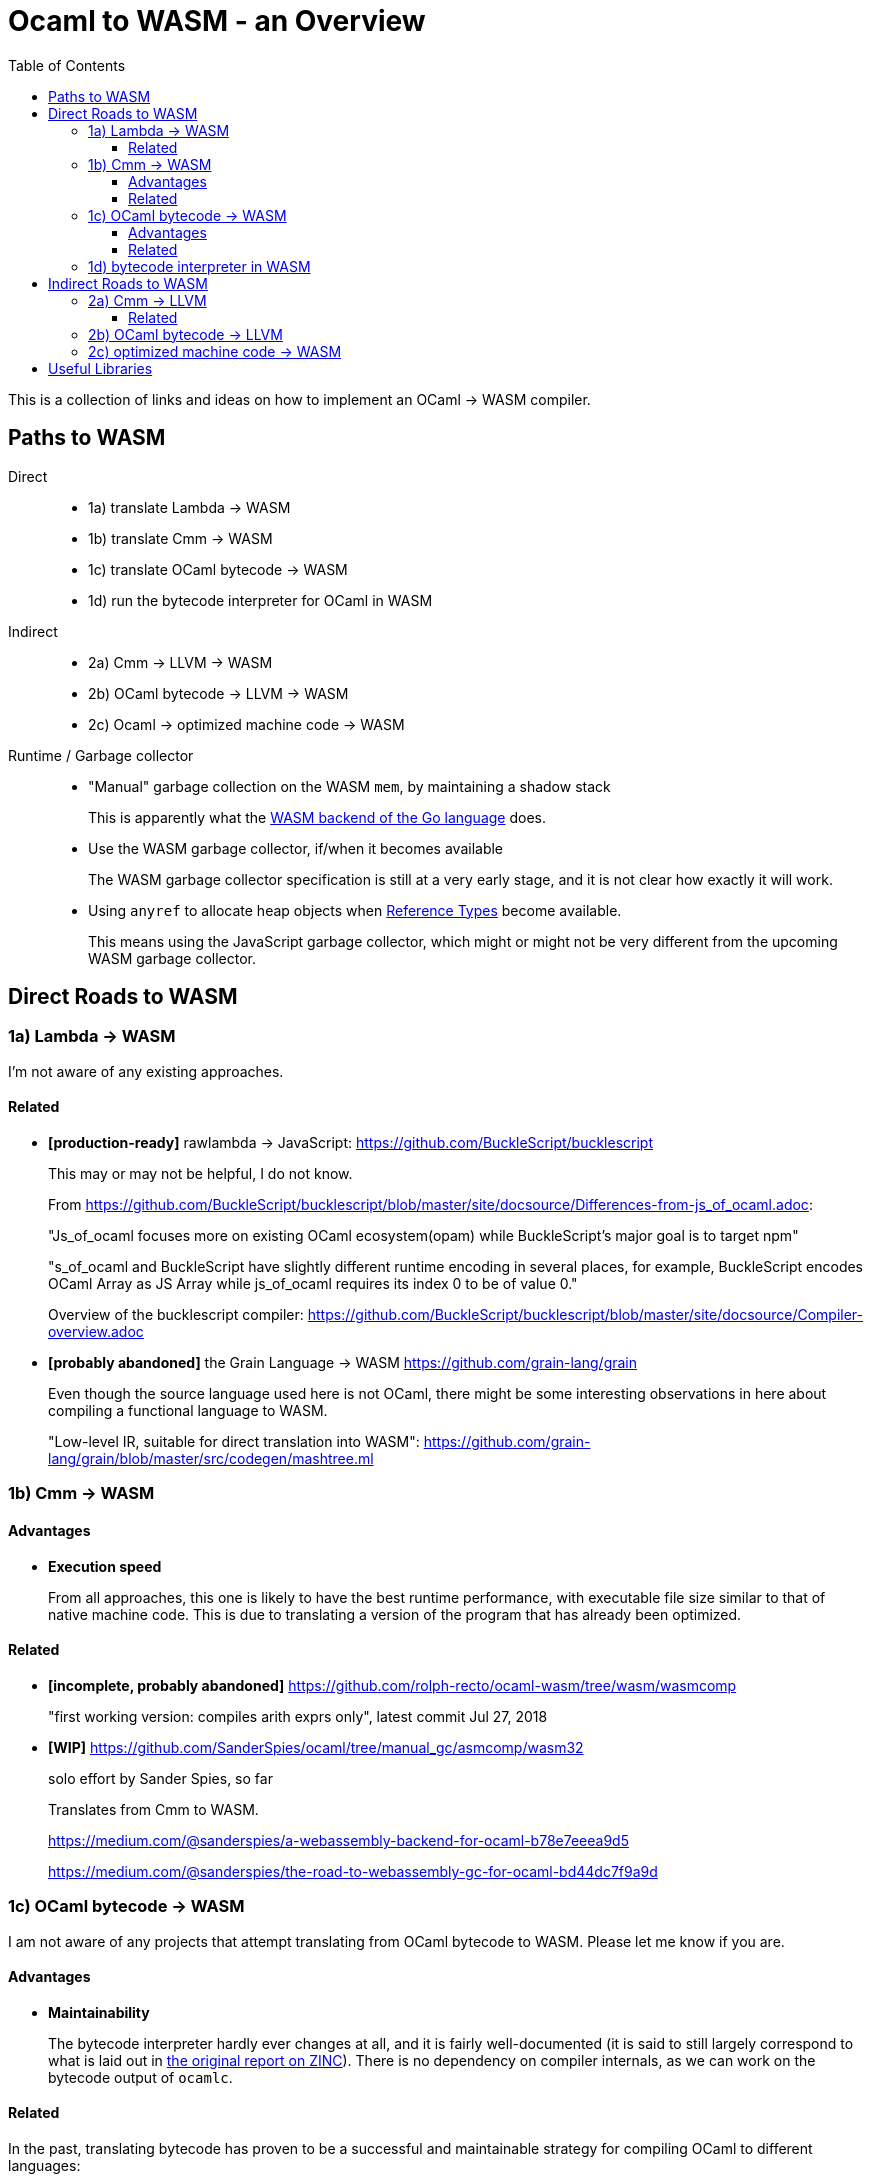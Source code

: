 # Ocaml to WASM - an Overview
:toc:
:toclevels: 5

This is a collection of links and ideas on how to implement an OCaml -> WASM compiler.

## Paths to WASM

Direct::
* 1a) translate Lambda -> WASM
* 1b) translate Cmm -> WASM
* 1c) translate OCaml bytecode -> WASM
* 1d) run the bytecode interpreter for OCaml in WASM

Indirect::
* 2a) Cmm -> LLVM -> WASM
* 2b) OCaml bytecode -> LLVM -> WASM
* 2c) Ocaml -> optimized machine code -> WASM

Runtime / Garbage collector::
* "Manual" garbage collection on the WASM `mem`, by maintaining a shadow stack
+
This is apparently what the https://docs.google.com/document/d/131vjr4DH6JFnb-blm_uRdaC0_Nv3OUwjEY5qVCxCup4/preview#heading=h.nrkaoiab5j18[WASM backend of the Go language] does.

* Use the WASM garbage collector, if/when it becomes available
+
The WASM garbage collector specification is still at a very early stage, and it is not clear how exactly it will work.

* Using `anyref` to allocate heap objects when https://github.com/WebAssembly/reference-types/blob/master/proposals/reference-types/Overview.md[Reference Types] become available.
+  
This means using the JavaScript garbage collector, which might or might not be very different from the upcoming WASM garbage collector.

## Direct Roads to WASM

### 1a) Lambda -> WASM

I'm not aware of any existing approaches.

#### Related

* **[production-ready]** rawlambda -> JavaScript: https://github.com/BuckleScript/bucklescript
+
This may or may not be helpful, I do not know. 
+
From https://github.com/BuckleScript/bucklescript/blob/master/site/docsource/Differences-from-js_of_ocaml.adoc:
+
"Js_of_ocaml focuses more on existing OCaml ecosystem(opam) while BuckleScript’s major goal is to target npm"
+
"s_of_ocaml and BuckleScript have slightly different runtime encoding in several places, for example, BuckleScript encodes OCaml Array as JS Array while js_of_ocaml requires its index 0 to be of value 0."
+
Overview of the bucklescript compiler: https://github.com/BuckleScript/bucklescript/blob/master/site/docsource/Compiler-overview.adoc

* **[probably abandoned]** the Grain Language -> WASM https://github.com/grain-lang/grain
+
Even though the source language used here is not OCaml, there might be some interesting observations in here about compiling a functional language to WASM.
+
"Low-level IR, suitable for direct translation into WASM": https://github.com/grain-lang/grain/blob/master/src/codegen/mashtree.ml


### 1b) Cmm -> WASM

#### Advantages

* **Execution speed**
+
From all approaches, this one is likely to have the best runtime performance, with executable file size similar to that of native machine code.
  This is due to translating a version of the program that has already been optimized.

#### Related

* **[incomplete, probably abandoned]** https://github.com/rolph-recto/ocaml-wasm/tree/wasm/wasmcomp
+
"first working version: compiles arith exprs only", latest commit Jul 27, 2018

* **[WIP]** https://github.com/SanderSpies/ocaml/tree/manual_gc/asmcomp/wasm32
+
solo effort by Sander Spies, so far
+
Translates from Cmm to WASM.
+
https://medium.com/@sanderspies/a-webassembly-backend-for-ocaml-b78e7eeea9d5
+
https://medium.com/@sanderspies/the-road-to-webassembly-gc-for-ocaml-bd44dc7f9a9d

### 1c) OCaml bytecode -> WASM

I am not aware of any projects that attempt translating from OCaml bytecode to WASM. Please let me know if you are.

#### Advantages

* **Maintainability**
+
The bytecode interpreter hardly ever changes at all, and it is fairly well-documented (it is said to still largely correspond to what is laid out in https://caml.inria.fr/pub/papers/xleroy-zinc.pdf[the original report on ZINC]).
  There is no dependency on compiler internals, as we can work on the bytecode output of `ocamlc`.

#### Related

In the past, translating bytecode has proven to be a successful and maintainable strategy for compiling OCaml to different languages:

* **[production-ready]** OCaml bytecode -> JavaScript: https://github.com/ocsigen/js_of_ocaml
+
https://www.irif.fr/~balat/publications/vouillon_balat-js_of_ocaml.pdf presents performance results from 2011: The code generated by `js_of_ocaml` running on the V8 JavaScript engine was faster than running the bytecode interpreter on the bytecode generated by `ocamlc`, and slower than the machine code generated by `ocamlopt`.
  Exceptions turned out to be very expensive.
+  
`js_of_ocaml` is being used in production systems, as far as I know, it is currently the best tool to compile OCaml to JavaScript.
+  
*Note:* It is unlikely, that exceptions will be an issue when compiling to WASM, since the exception mechanism in WASM is different from the one in JavaScript.

* **[inactive]** Ocaml bytecode -> C: https://github.com/bvaugon/ocamlcc
+
According to http://michel.mauny.net/data/papers/mauny-vaugon-ocamlcc-oud2012.pdf, performance in 2012 was better than running the bytecode interpreter, and worse than running the machine code generated by `ocamlopt`, which essentially was to be expected. However, this comes at the cost of having large executables, roughly up to twice the size of machine code in the considered examples.
  

### 1d) bytecode interpreter in WASM

* **[inactive]** https://github.com/sebmarkbage/ocamlrun-wasm
+
sebmarkbage compiled the OCaml bytecode interpreter, as well as the GC to WASM using emscripten. https://github.com/sebmarkbage/ocamlrun-wasm/commit/473580d7d2955ce254c2d0263383f7e251f6e497[Latest commit Mar 6, 2017]
+
I tried to compile this, but am stuck at the problem described in https://github.com/sebmarkbage/ocamlrun-wasm/issues/1[Issue 1]

## Indirect Roads to WASM

If there was a compiler from OCaml to LLVM, it would immediately enable compilation to WASM.

For compiling machine code to WASM, there apparently do not currently exist any solutions, even though I would have expected that this is an idea that at least some people would consider.
It may be that it is commonly thought (and, possibly, actually true) that machine code is already too highly specialized to the specific architecture it runs on, so that "reverse-compiling" to WASM is unlikely to give good results.
I do not know if this is the case for all architectures.
If there was an architecture whose machine code can be translated to WASM in a reasonably efficient fashion, and it turns out that OCaml already compiles to this architecture, this could be an interesting project.
If successful, this would not only enable compiling OCaml to WASM, but could be helpful for getting many other languages to compile to WASM as well.

### 2a) Cmm -> LLVM

#### Related

* **[abandoned]** https://github.com/whitequark/ocaml-llvm-ng/blob/master/lib/llvmcomp.ml


* **[discussion]** http://caml.inria.fr/pub/ml-archives/caml-list/2009/03/3a77bfcca0f90b763d127d1581d6a2f1.en.html


* **[discussion]** https://discuss.ocaml.org/t/llvm-backend-for-ocaml/1132/5

### 2b) OCaml bytecode -> LLVM

I haven't found anything.

### 2c) optimized machine code -> WASM

I haven't found anything.



# Useful Libraries

* wasm - https://opam.ocaml.org/packages/wasm/
+
"An OCaml library to read and write Web Assembly (wasm) files and manipulate their AST."
